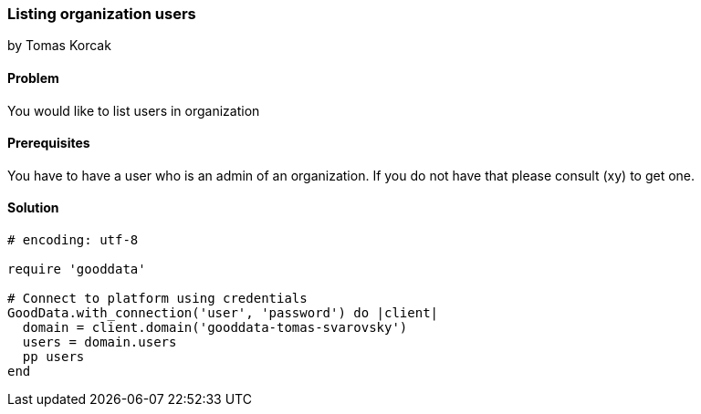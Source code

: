 === Listing organization users
by Tomas Korcak

==== Problem
You would like to list users in organization

==== Prerequisites
You have to have a user who is an admin of an organization. If you do not have that please consult (xy) to get one.

==== Solution

[source,ruby]
----
# encoding: utf-8

require 'gooddata'

# Connect to platform using credentials
GoodData.with_connection('user', 'password') do |client|
  domain = client.domain('gooddata-tomas-svarovsky')
  users = domain.users
  pp users
end
----